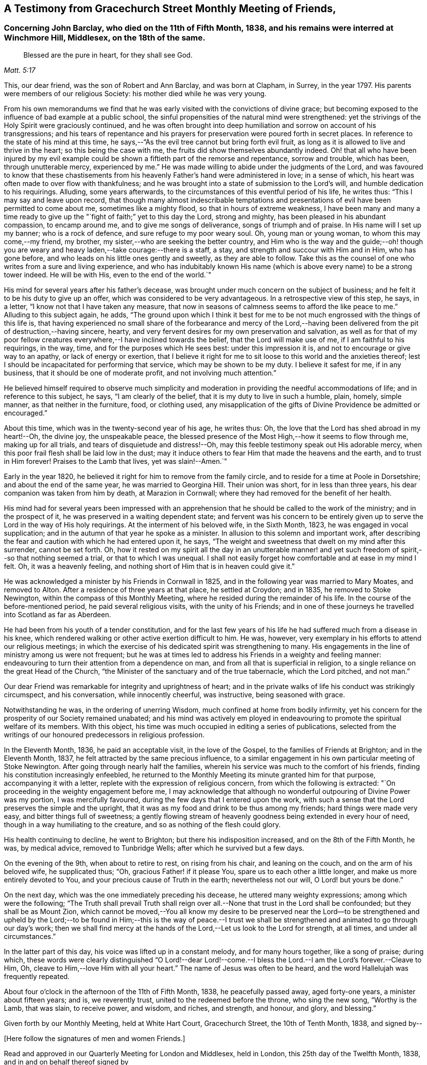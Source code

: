 [#testimony-gracechurch, short="Testimony from Gracechurch Street Meeting"]
== A Testimony from Gracechurch Street Monthly Meeting of Friends,

[.blurb]
=== Concerning John Barclay, who died on the 11th of Fifth Month, 1838, and his remains were interred at Winchmore Hill, Middlesex, on the 18th of the same.

[quote.scripture, , Matt. 5:17]
____
Blessed are the pure in heart, for they shall see God.
____

This, our dear friend, was the son of Robert and Ann Barclay, and was born at Clapham,
in Surrey, in the year 1797.
His parents were members of our religious Society:
his mother died while he was very young.

From his own memorandums we find that he was early
visited with the convictions of divine grace;
but becoming exposed to the influence of bad example at a public school,
the sinful propensities of the natural mind were strengthened:
yet the strivings of the Holy Spirit were graciously continued,
and he was often brought into deep humiliation and sorrow on account of his transgressions;
and his tears of repentance and his prayers for preservation
were poured forth in secret places.
In reference to the state of his mind at this time,
he says,--"`As the evil tree cannot but bring forth evil fruit,
as long as it is allowed to live and thrive in the heart; so this being the case with me,
the fruits did show themselves abundantly indeed.
Oh! that all who have been injured by my evil example could
be shown a fiftieth part of the remorse and repentance,
sorrow and trouble, which has been, through unutterable mercy, experienced by me.`"
He was made willing to abide under the judgments of the Lord,
and was favoured to know that these chastisements from his
heavenly Father`'s hand were administered in love;
in a sense of which, his heart was often made to over flow with thankfulness;
and he was brought into a state of submission to the Lord`'s will,
and humble dedication to his requirings.
Alluding, some years afterwards,
to the circumstances of this eventful period of his life, he writes thus:
"`This I may say and leave upon record,
that though many almost indescribable temptations and presentations
of evil have been permitted to come about me,
sometimes like a mighty flood, so that in hours of extreme weakness,
I have been many and many a time ready to give up
the "`fight of faith;`" yet to this day the Lord,
strong and mighty, has been pleased in his abundant compassion, to encamp around me,
and to give me songs of deliverance, songs of triumph and of praise.
In His name will I set up my banner; who is a rock of defence,
and sure refuge to my poor weary soul.
Oh, young man or young woman, to whom this may come,--my friend, my brother,
my sister,--who are seeking the better country,
and Him who is the way and the guide;--oh! though you are
weary and heavy laden,--take courage:--there is a staff,
a stay, and strength and succour with Him and in Him, who has gone before,
and who leads on his little ones gently and sweetly, as they are able to follow.
Take this as the counsel of one who writes from a sure and living experience,
and who has indubitably known His name (which is
above every name) to be a strong tower indeed.
He will be with His, even to the end of the world.`"

His mind for several years after his father`'s decease,
was brought under much concern on the subject of business;
and he felt it to be his duty to give up an offer,
which was considered to be very advantageous.
In a retrospective view of this step, he says, in a letter,
"`I know not that I have taken any measure,
that now in seasons of calmness seems to afford the like peace to me.`"
Alluding to this subject again, he adds,
"`The ground upon which I think it best for me to be not
much engrossed with the things of this life is,
that having experienced no small share of the forbearance and mercy of the Lord,--having
been delivered from the pit of destruction,--having sincere,
hearty, and very fervent desires for my own preservation and salvation,
as well as for that of my poor fellow creatures everywhere,--I
have inclined towards the belief,
that the Lord will make use of me, if I am faithful to his requirings, in the way, time,
and for the purposes which He sees best: under this impression it is,
and not to encourage or give way to an apathy, or lack of energy or exertion,
that I believe it right for me to sit loose to this world and the anxieties thereof;
lest I should be incapacitated for performing that service,
which may be shown to be my duty.
I believe it safest for me, if in any business, that it should be one of moderate profit,
and not involving much attention.`"

He believed himself required to observe much simplicity and moderation
in providing the needful accommodations of life;
and in reference to this subject, he says, "`I am clearly of the belief,
that it is my duty to live in such a humble, plain, homely, simple manner,
as that neither in the furniture, food, or clothing used,
any misapplication of the gifts of Divine Providence be admitted or encouraged.`"

About this time, which was in the twenty-second year of his age, he writes thus:
Oh, the love that the Lord has shed abroad in my heart!--Oh, the divine joy,
the unspeakable peace,
the blessed presence of the Most High,--how it seems to flow through me,
making up for all trials,
and tears of disquietude and distress!--Oh, may this
feeble testimony speak out His adorable mercy,
when this poor frail flesh shall be laid low in the dust;
may it induce others to fear Him that made the heavens and the earth,
and to trust in Him forever!
Praises to the Lamb that lives, yet was slain!--Amen.`"

Early in the year 1820, he believed it right for him to remove from the family circle,
and to reside for a time at Poole in Dorsetshire; and about the end of the same year,
he was married to Georgina Hill.
Their union was short, for in less than three years,
his dear companion was taken from him by death, at Marazion in Cornwall;
where they had removed for the benefit of her health.

His mind had for several years been impressed with an apprehension
that he should be called to the work of the ministry;
and in the prospect of it, he was preserved in a waiting dependent state;
and fervent was his concern to be entirely given
up to serve the Lord in the way of His holy requirings.
At the interment of his beloved wife, in the Sixth Month, 1823,
he was engaged in vocal supplication;
and in the autumn of that year he spoke as a minister.
In allusion to this solemn and important work,
after describing the fear and caution with which he had entered upon it, he says,
"`The weight and sweetness that dwelt on my mind after this surrender,
cannot be set forth.
Oh, how it rested on my spirit all the day in an unutterable manner!
and yet such freedom of spirit,--so that nothing seemed a trial,
or that to which I was unequal.
I shall not easily forget how comfortable and at ease in my mind I felt.
Oh, it was a heavenly feeling, and nothing short of Him that is in heaven could give it.`"

He was acknowledged a minister by his Friends in Cornwall in 1825,
and in the following year was married to Mary Moates, and removed to Alton.
After a residence of three years at that place, he settled at Croydon; and in 1835,
he removed to Stoke Newington, within the compass of this Monthly Meeting,
where he resided during the remainder of his life.
In the course of the before-mentioned period, he paid several religious visits,
with the unity of his Friends;
and in one of these journeys he travelled into Scotland as far as Aberdeen.

He had been from his youth of a tender constitution,
and for the last few years of his life he had suffered much from a disease in his knee,
which rendered walking or other active exertion difficult to him.
He was, however, very exemplary in his efforts to attend our religious meetings;
in which the exercise of his dedicated spirit was strengthening to many.
His engagements in the line of ministry among us were not frequent;
but he was at times led to address his Friends in a weighty and feeling manner:
endeavouring to turn their attention from a dependence on man,
and from all that is superficial in religion,
to a single reliance on the great Head of the Church,
"`the Minister of the sanctuary and of the true tabernacle, which the Lord pitched,
and not man.`"

Our dear Friend was remarkable for integrity and uprightness of heart;
and in the private walks of life his conduct was strikingly circumspect,
and his conversation, while innocently cheerful, was instructive,
being seasoned with grace.

Notwithstanding he was, in the ordering of unerring Wisdom,
much confined at home from bodily infirmity,
yet his concern for the prosperity of our Society remained unabated;
and his mind was actively em ployed in endeavouring
to promote the spiritual welfare of its members.
With this object, his time was much occupied in editing a series of publications,
selected from the writings of our honoured predecessors in religious profession.

In the Eleventh Month, 1836, he paid an acceptable visit, in the love of the Gospel,
to the families of Friends at Brighton; and in the Eleventh Month, 1837,
he felt attracted by the same precious influence,
to a similar engagement in his own particular meeting of Stoke Newington.
After going through nearly half the families,
wherein his service was much to the comfort of his friends,
finding his constitution increasingly enfeebled,
he returned to the Monthly Meeting its minute granted him for that purpose,
accompanying it with a letter, replete with the expression of religious concern,
from which the following is extracted:
"`On proceeding in the weighty engagement before me,
I may acknowledge that although no wonderful outpouring of Divine Power was my portion,
I was mercifully favoured, during the few days that I entered upon the work,
with such a sense that the Lord preserves the simple and the upright,
that it was as my food and drink to be thus among my friends;
hard things were made very easy, and bitter things full of sweetness;
a gently flowing stream of heavenly goodness being extended in every hour of need,
though in a way humiliating to the creature, and so as nothing of the flesh could glory.

His health continuing to decline, he went to Brighton;
but there his indisposition increased, and on the 8th of the Fifth Month, he was,
by medical advice, removed to Tunbridge Wells; after which he survived but a few days.

On the evening of the 9th, when about to retire to rest, on rising from his chair,
and leaning on the couch, and on the arm of his beloved wife, he supplicated thus;
"`Oh, gracious Father! if it please You, spare us to each other a little longer,
and make us more entirely devoted to You, and your precious cause of Truth in the earth;
nevertheless not our will, O Lord! but yours be done.`"

On the next day, which was the one immediately preceding his decease,
he uttered many weighty expressions; among which were the following;
"`The Truth shall prevail Truth shall reign over
all.--None that trust in the Lord shall be confounded;
but they shall be as Mount Zion,
which cannot be moved,--You all know my desire to be preserved near the Lord--to be
strengthened and upheld by the Lord;--to be found in Him;--this is the way of peace.--I
trust we shall be strengthened and animated to go through our day`'s work;
then we shall find mercy at the hands of the Lord,--Let us look to the Lord for strength,
at all times, and under all circumstances.`"

In the latter part of this day, his voice was lifted up in a constant melody,
and for many hours together, like a song of praise; during which,
these words were clearly distinguished "`O Lord!--dear Lord!--come.--I
bless the Lord.--I am the Lord`'s forever.--Cleave to Him,
Oh, cleave to Him,--love Him with all your heart.`"
The name of Jesus was often to be heard, and the word Hallelujah was frequently repeated.

About four o`'clock in the afternoon of the 11th of Fifth Month, 1838,
he peacefully passed away, aged forty-one years, a minister about fifteen years; and is,
we reverently trust, united to the redeemed before the throne, who sing the new song,
"`Worthy is the Lamb, that was slain, to receive power, and wisdom, and riches,
and strength, and honour, and glory, and blessing.`"

Given forth by our Monthly Meeting, held at White Hart Court, Gracechurch Street,
the 10th of Tenth Month, 1838, and signed by--

[.offset]
+++[+++Here follow the signatures of men and women Friends.]

Read and approved in our Quarterly Meeting for London and Middlesex, held in London,
this 25th day of the Twelfth Month, 1838,
and in and on behalf thereof signed by

[.signed-section-signature]
George Stacey, Clerk

Signed in and on behalf of the Women`'s Quarterly Meeting, by

[.signed-section-signature]
Mary Forster, Clerk.
